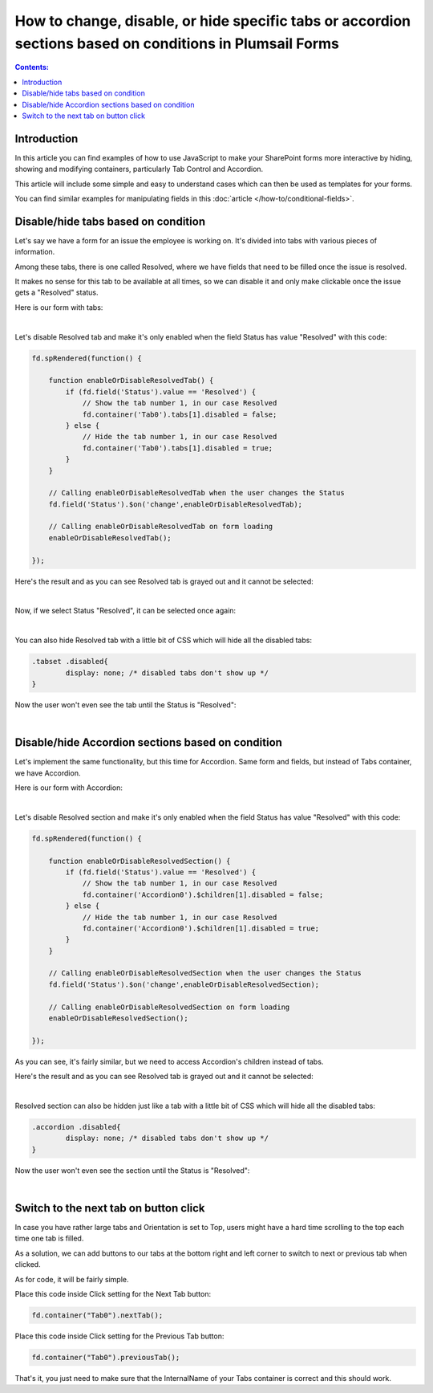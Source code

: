 .. title:: Work with containers using JS on Plumsail Forms for SharePoint

.. meta::
   :description: How to hide, show and modify containers, particularly Tab Control and Accordion, with JavaScript

How to change, disable, or hide specific tabs or accordion sections based on conditions in Plumsail Forms
===============================================================================================================

.. contents:: Contents:
 :local:
 :depth: 1

Introduction
--------------------------------------------------
In this article you can find examples of how to use JavaScript to make 
your SharePoint forms more interactive by hiding, showing and modifying containers, particularly Tab Control and Accordion.

This article will include some simple and easy to understand cases which can then be used as templates for your forms.

You can find similar examples for manipulating fields in this :doc:`article </how-to/conditional-fields>`.

Disable/hide tabs based on condition
--------------------------------------------------
Let's say we have a form for an issue the employee is working on. It's divided into tabs with various pieces of information.

Among these tabs, there is one called Resolved, where we have fields that need to be filled once the issue is resolved.

It makes no sense for this tab to be available at all times, so we can disable it and only make clickable once the issue gets a "Resolved" status.

Here is our form with tabs:

.. image:: ../images/how-to/conditional-containers/TabsForm.png
   :alt: Tabs Form

|

Let's disable Resolved tab and make it's only enabled when the field Status has value "Resolved" with this code:

.. code-block:: javascript

    fd.spRendered(function() {

        function enableOrDisableResolvedTab() {
            if (fd.field('Status').value == 'Resolved') {
                // Show the tab number 1, in our case Resolved
                fd.container('Tab0').tabs[1].disabled = false;
            } else {
                // Hide the tab number 1, in our case Resolved
                fd.container('Tab0').tabs[1].disabled = true;
            }
        }
        
        // Calling enableOrDisableResolvedTab when the user changes the Status
        fd.field('Status').$on('change',enableOrDisableResolvedTab);

        // Calling enableOrDisableResolvedTab on form loading
        enableOrDisableResolvedTab();

    });

Here's the result and as you can see Resolved tab is grayed out and it cannot be selected:

.. image:: ../images/how-to/conditional-containers/TabsFormDisabled.png
   :alt: Tabs Form - Resolved is disabled

|

Now, if we select Status "Resolved", it can be selected once again:

.. image:: ../images/how-to/conditional-containers/TabsFormResolved.png
   :alt: Tabs Form - Resolved tab

|

You can also hide Resolved tab with a little bit of CSS which will hide all the disabled tabs:

.. code-block:: css

    .tabset .disabled{
	    display: none; /* disabled tabs don't show up */
    }

Now the user won't even see the tab until the Status is "Resolved":

.. image:: ../images/how-to/conditional-containers/TabsFormHidden.png
   :alt: Tabs Form - Resolved tab is hidden

|


Disable/hide Accordion sections based on condition
--------------------------------------------------
Let's implement the same functionality, but this time for Accordion. Same form and fields, but instead of Tabs container, we have Accordion.

Here is our form with Accordion:

.. image:: ../images/how-to/conditional-containers/AccordionForm.png
   :alt: Accordion Form

|

Let's disable Resolved section and make it's only enabled when the field Status has value "Resolved" with this code:

.. code-block:: javascript

    fd.spRendered(function() {

        function enableOrDisableResolvedSection() {
            if (fd.field('Status').value == 'Resolved') {
                // Show the tab number 1, in our case Resolved
                fd.container('Accordion0').$children[1].disabled = false;
            } else {
                // Hide the tab number 1, in our case Resolved
                fd.container('Accordion0').$children[1].disabled = true;
            }
        }
        
        // Calling enableOrDisableResolvedSection when the user changes the Status
        fd.field('Status').$on('change',enableOrDisableResolvedSection);

        // Calling enableOrDisableResolvedSection on form loading
        enableOrDisableResolvedSection();

    });

As you can see, it's fairly similar, but we need to access Accordion's children instead of tabs.

Here's the result and as you can see Resolved tab is grayed out and it cannot be selected:

.. image:: ../images/how-to/conditional-containers/AccordionFormDisabled.png
   :alt: Accordion Form - Resolved is disabled

|

Resolved section can also be hidden just like a tab with a little bit of CSS which will hide all the disabled tabs:

.. code-block:: css

    .accordion .disabled{
	    display: none; /* disabled tabs don't show up */
    }

Now the user won't even see the section until the Status is "Resolved":

.. image:: ../images/how-to/conditional-containers/AccordionFormHidden.png
   :alt: Accordion Form - Resolved section is hidden

|


Switch to the next tab on button click
--------------------------------------------------
In case you have rather large tabs and Orientation is set to Top, users might have a hard time scrolling to the top each time one tab is filled.

As a solution, we can add buttons to our tabs at the bottom right and left corner to switch to next or previous tab when clicked.

As for code, it will be fairly simple.

Place this code inside Click setting for the Next Tab button:

.. code-block:: javascript

    fd.container("Tab0").nextTab();

Place this code inside Click setting for the Previous Tab button:

.. code-block:: javascript

    fd.container("Tab0").previousTab();

That's it, you just need to make sure that the InternalName of your Tabs container is correct and this should work.

